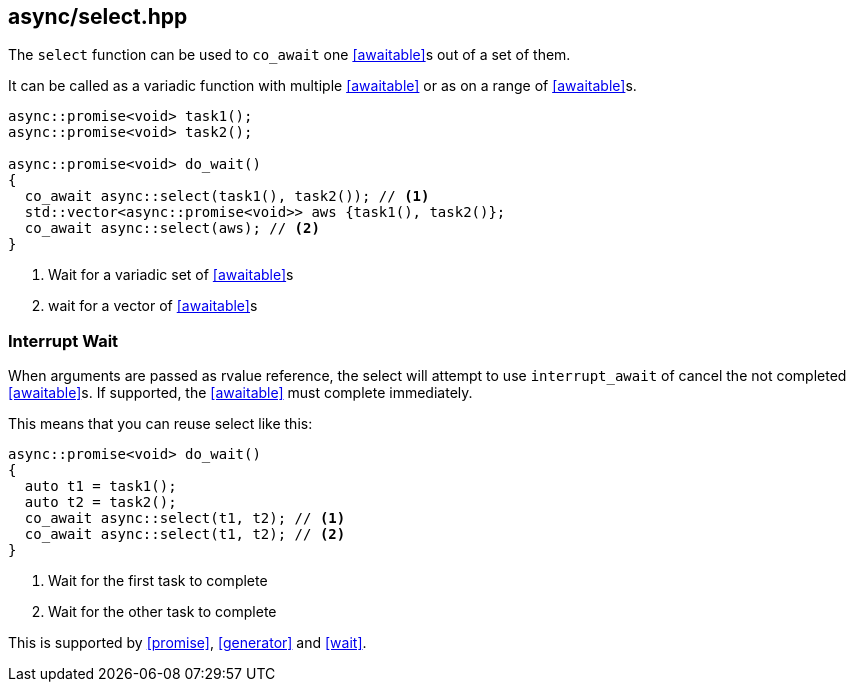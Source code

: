 [#select]
== async/select.hpp

The `select` function can be used to `co_await` one <<awaitable>>s out of a set of them.

It can be called as a variadic function with multiple <<awaitable>> or as on a range of <<awaitable>>s.

[source,cpp]
----
async::promise<void> task1();
async::promise<void> task2();

async::promise<void> do_wait()
{
  co_await async::select(task1(), task2()); // <1>
  std::vector<async::promise<void>> aws {task1(), task2()};
  co_await async::select(aws); // <2>
}
----
<1> Wait for a variadic set of <<awaitable>>s
<2> wait for a vector of <<awaitable>>s

[#interrupt_await]
=== Interrupt Wait

When arguments are passed as rvalue reference, the select will attempt to use `interrupt_await`
of cancel the not completed <<awaitable>>s. If supported, the <<awaitable>> must complete immediately.

This means that you can reuse select like this:

[source,cpp]
----

async::promise<void> do_wait()
{
  auto t1 = task1();
  auto t2 = task2();
  co_await async::select(t1, t2); // <1>
  co_await async::select(t1, t2); // <2>
}
----
<1> Wait for the first task to complete
<2> Wait for the other task to complete

This is supported by <<promise>>, <<generator>> and <<wait>>.